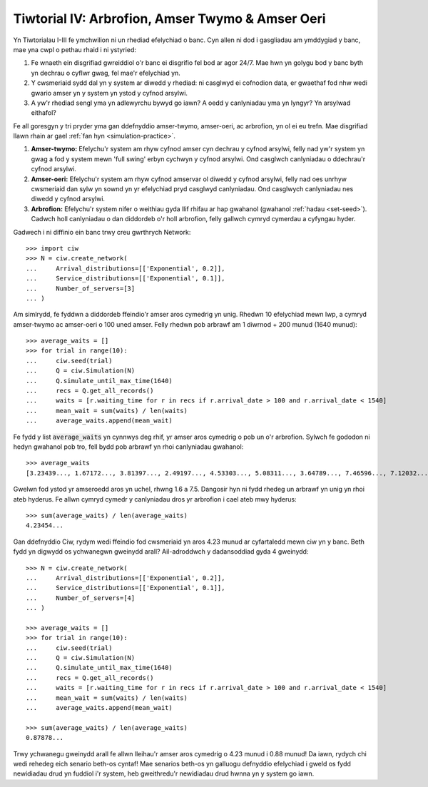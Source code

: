 .. _tutorial-iv:

=================================================
Tiwtorial IV: Arbrofion, Amser Twymo & Amser Oeri
=================================================

Yn Tiwtorialau I-III fe ymchwilion ni un rhediad efelychiad o banc.
Cyn allen ni dod i gasgliadau am ymddygiad y banc, mae yna cwpl o pethau rhaid i ni ystyried:

1. Fe wnaeth ein disgrifiad gwreiddiol o'r banc ei disgrifio fel bod ar agor 24/7. Mae hwn yn golygu bod y banc byth yn dechrau o cyflwr gwag, fel mae'r efelychiad yn.
2. Y cwsmeriaid sydd dal yn y system ar diwedd y rhediad: ni casglwyd ei cofnodion data, er gwaethaf fod nhw wedi gwario amser yn y system yn ystod y cyfnod arsylwi.
3. A yw'r rhediad sengl yma yn adlewyrchu bywyd go iawn? A oedd y canlyniadau yma yn lyngyr? Yn arsylwad eithafol?

Fe all goresgyn y tri pryder yma gan ddefnyddio amser-twymo, amser-oeri, ac arbrofion, yn ol ei eu trefn.
Mae disgrifiad llawn rhain ar gael :ref:`fan hyn <simulation-practice>`.

1. **Amser-twymo:** Efelychu'r system am rhyw cyfnod amser cyn dechrau y cyfnod arsylwi, felly nad yw'r system yn gwag a fod y system mewn 'full swing' erbyn cychwyn y cyfnod arsylwi. Ond casglwch canlyniadau o ddechrau'r cyfnod arsylwi.
2. **Amser-oeri:** Efelychu'r system am rhyw cyfnod amservar ol diwedd y cyfnod arsylwi, felly nad oes unrhyw cwsmeriaid dan sylw yn sownd yn yr efelychiad pryd casglwyd canlyniadau. Ond casglwych canlyniadau nes diwedd y cyfnod arsylwi.
3. **Arbrofion:** Efelychu'r system nifer o weithiau gyda llif rhifau ar hap gwahanol (gwahanol :ref:`hadau <set-seed>`). Cadwch holl canlyniadau o dan diddordeb o'r holl arbrofion, felly gallwch cymryd cymerdau a cyfyngau hyder.

Gadwech i ni diffinio ein banc trwy creu gwrthrych Network::

    >>> import ciw
    >>> N = ciw.create_network(
    ...     Arrival_distributions=[['Exponential', 0.2]],
    ...     Service_distributions=[['Exponential', 0.1]],
    ...     Number_of_servers=[3]
    ... )

Am simlrydd, fe fyddwn a diddordeb ffeindio'r amser aros cymedrig yn unig.
Rhedwn 10 efelychiad mewn lwp, a cymryd amser-twymo ac amser-oeri o 100 uned amser.
Felly rhedwn pob arbrawf am 1 diwrnod + 200 munud (1640 munud)::

    >>> average_waits = []
    >>> for trial in range(10):
    ...     ciw.seed(trial)
    ...     Q = ciw.Simulation(N)
    ...     Q.simulate_until_max_time(1640)
    ...     recs = Q.get_all_records()
    ...     waits = [r.waiting_time for r in recs if r.arrival_date > 100 and r.arrival_date < 1540]
    ...     mean_wait = sum(waits) / len(waits)
    ...     average_waits.append(mean_wait)

Fe fydd y list :code:`average_waits` yn cynnwys deg rhif, yr amser aros cymedrig o pob un o'r arbrofion.
Sylwch fe gododon ni hedyn gwahanol pob tro, fell bydd pob arbrawf yn rhoi canlyniadau gwahanol::

    >>> average_waits
    [3.23439..., 1.67172..., 3.81397..., 2.49197..., 4.53303..., 5.08311..., 3.64789..., 7.46596..., 7.12032..., 3.28304...]

Gwelwn fod ystod yr amseroedd aros yn uchel, rhwng 1.6 a 7.5.
Dangosir hyn ni fydd rhedeg un arbrawf yn unig yn rhoi ateb hyderus.
Fe allwn cymryd cymedr y canlyniadau dros yr arbrofion i cael ateb mwy hyderus::

    >>> sum(average_waits) / len(average_waits)
    4.23454...

Gan ddefnyddio Ciw, rydym wedi ffeindio fod cwsmeriaid yn aros 4.23 munud ar cyfartaledd mewn ciw yn y banc.
Beth fydd yn digwydd os ychwanegwn gweinydd arall?
Ail-adroddwch y dadansoddiad gyda 4 gweinydd::

    >>> N = ciw.create_network(
    ...     Arrival_distributions=[['Exponential', 0.2]],
    ...     Service_distributions=[['Exponential', 0.1]],
    ...     Number_of_servers=[4]
    ... )

    >>> average_waits = []
    >>> for trial in range(10):
    ...     ciw.seed(trial)
    ...     Q = ciw.Simulation(N)
    ...     Q.simulate_until_max_time(1640)
    ...     recs = Q.get_all_records()
    ...     waits = [r.waiting_time for r in recs if r.arrival_date > 100 and r.arrival_date < 1540]
    ...     mean_wait = sum(waits) / len(waits)
    ...     average_waits.append(mean_wait)

    >>> sum(average_waits) / len(average_waits)
    0.87878...

Trwy ychwanegu gweinydd arall fe allwn lleihau'r amser aros cymedrig o 4.23 munud i 0.88 munud!
Da iawn, rydych chi wedi rehedeg eich senario beth-os cyntaf!
Mae senarios beth-os yn galluogu defnyddio efelychiad i gweld os fydd newidiadau drud yn fuddiol i'r system, heb gweithredu'r newidiadau drud hwnna yn y system go iawn.
